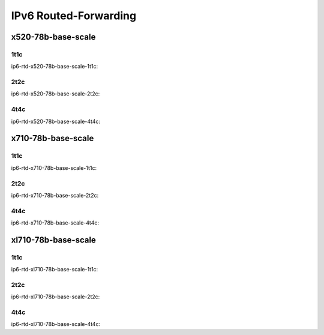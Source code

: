 IPv6 Routed-Forwarding
======================

x520-78b-base-scale
-------------------

1t1c
````

ip6-rtd-x520-78b-base-scale-1t1c:

.. raw:: html

    <iframe width="1100" height="800" frameborder="0" scrolling="no" src="../_static/vpp/cpta-ip6-1t1c-x520-14.html"></iframe><p><br><br></p>

2t2c
````

ip6-rtd-x520-78b-base-scale-2t2c:


.. raw:: html

    <iframe width="1100" height="800" frameborder="0" scrolling="no" src="../_static/vpp/cpta-ip6-2t2c-x520-14.html"></iframe><p><br><br></p>

4t4c
````

ip6-rtd-x520-78b-base-scale-4t4c:

.. raw:: html

    <iframe width="1100" height="800" frameborder="0" scrolling="no" src="../_static/vpp/cpta-ip6-4t4c-x520-14.html"></iframe><p><br><br></p>

x710-78b-base-scale
-------------------

1t1c
````

ip6-rtd-x710-78b-base-scale-1t1c:

.. raw:: html

    <iframe width="1100" height="800" frameborder="0" scrolling="no" src="../_static/vpp/cpta-ip6-1t1c-x710-14.html"></iframe><p><br><br></p>

2t2c
````

ip6-rtd-x710-78b-base-scale-2t2c:


.. raw:: html

    <iframe width="1100" height="800" frameborder="0" scrolling="no" src="../_static/vpp/cpta-ip6-2t2c-x710-14.html"></iframe><p><br><br></p>

4t4c
````

ip6-rtd-x710-78b-base-scale-4t4c:

.. raw:: html

    <iframe width="1100" height="800" frameborder="0" scrolling="no" src="../_static/vpp/cpta-ip6-4t4c-x710-14.html"></iframe><p><br><br></p>

xl710-78b-base-scale
--------------------

1t1c
````

ip6-rtd-xl710-78b-base-scale-1t1c:

.. raw:: html

    <iframe width="1100" height="800" frameborder="0" scrolling="no" src="../_static/vpp/cpta-ip6-1t1c-xl710-14.html"></iframe><p><br><br></p>

2t2c
````

ip6-rtd-xl710-78b-base-scale-2t2c:

.. raw:: html

    <iframe width="1100" height="800" frameborder="0" scrolling="no" src="../_static/vpp/cpta-ip6-2t2c-xl710-14.html"></iframe><p><br><br></p>

4t4c
````

ip6-rtd-xl710-78b-base-scale-4t4c:

.. raw:: html

    <iframe width="1100" height="800" frameborder="0" scrolling="no" src="../_static/vpp/cpta-ip6-4t4c-xl710-14.html"></iframe><p><br><br></p>
